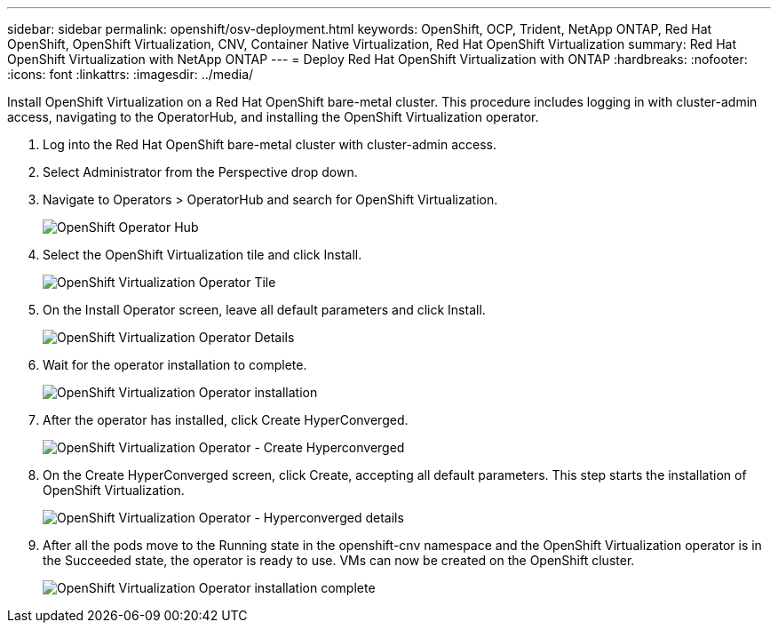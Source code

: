 ---
sidebar: sidebar
permalink: openshift/osv-deployment.html
keywords: OpenShift, OCP, Trident, NetApp ONTAP, Red Hat OpenShift, OpenShift Virtualization, CNV, Container Native Virtualization, Red Hat OpenShift Virtualization
summary: Red Hat OpenShift Virtualization with NetApp ONTAP
---
= Deploy Red Hat OpenShift Virtualization with ONTAP
:hardbreaks:
:nofooter:
:icons: font
:linkattrs:
:imagesdir: ../media/

[.lead]
Install OpenShift Virtualization on a Red Hat OpenShift bare-metal cluster. This procedure includes logging in with cluster-admin access, navigating to the OperatorHub, and installing the OpenShift Virtualization operator. 

.	Log into the Red Hat OpenShift bare-metal cluster with cluster-admin access.
.	Select Administrator from the Perspective drop down.
. Navigate to Operators > OperatorHub and search for OpenShift Virtualization.
+

image:redhat-openshift-045.png[OpenShift Operator Hub]

.	Select the OpenShift Virtualization tile and click Install.
+

image:redhat-openshift-046.png[OpenShift Virtualization Operator Tile]

.	On the Install Operator screen, leave all default parameters and click Install.
+

image:redhat-openshift-047.png[OpenShift Virtualization Operator Details]

.	Wait for the operator installation to complete.
+

image:redhat-openshift-048.png[OpenShift Virtualization Operator installation]

.	After the operator has installed, click Create HyperConverged.
+

image:redhat-openshift-049.png[OpenShift Virtualization Operator - Create Hyperconverged]

.	On the Create HyperConverged screen, click Create, accepting all default parameters. This step starts the installation of OpenShift Virtualization.
+

image:redhat-openshift-050.png[OpenShift Virtualization Operator - Hyperconverged details]

.	After all the pods move to the Running state in the openshift-cnv namespace and the OpenShift Virtualization operator is in the Succeeded state, the operator is ready to use. VMs can now be created on the OpenShift cluster.
+

image:redhat-openshift-051.png[OpenShift Virtualization Operator installation complete]



// NetApp Solutions restructuring (jul 2025) - renamed from containers/rh-os-n_use_case_openshift_virtualization_deployment.adoc
